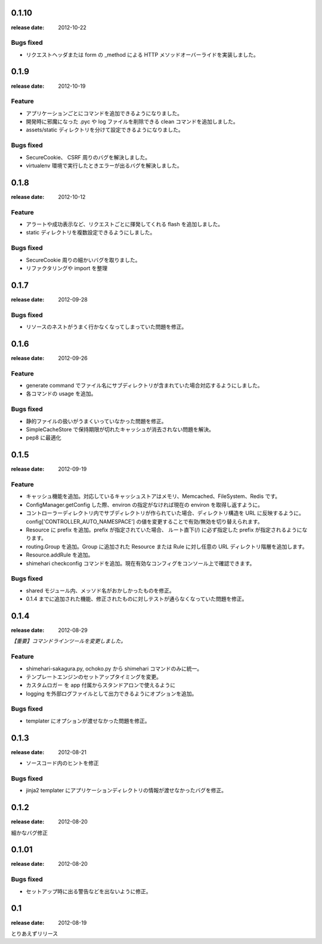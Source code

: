 0.1.10
=======
:release date: 2012-10-22

Bugs fixed
----------
* リクエストヘッダまたは form の _method による HTTP メソッドオーバーライドを実装しました。

0.1.9
=======
:release date: 2012-10-19

Feature
----------
* アプリケーションごとにコマンドを追加できるようになりました。
* 開発時に邪魔になった .pyc や log ファイルを削除できる clean コマンドを追加しました。
* assets/static ディレクトリを分けて設定できるようになりました。

Bugs fixed
----------
* SecureCookie、 CSRF 周りのバグを解決しました。
* virtualenv 環境で実行したときエラーが出るバグを解決しました。


0.1.8
=======
:release date: 2012-10-12

Feature
----------
* アラートや成功表示など、リクエストごとに揮発してくれる flash を追加しました。
* static ディレクトリを複数設定できるようにしました。

Bugs fixed
----------
* SecureCookie 周りの細かいバグを取りました。
* リファクタリングや import を整理


0.1.7
=======
:release date: 2012-09-28
 
Bugs fixed
----------
* リソースのネストがうまく行かなくなってしまっていた問題を修正。

0.1.6
=======
:release date: 2012-09-26
 
Feature
----------
* generate command でファイル名にサブディレクトリが含まれていた場合対応するようにしました。
* 各コマンドの usage を追加。
 
 
Bugs fixed
----------
* 静的ファイルの扱いがうまくいっていなかった問題を修正。
* SimpleCacheStore で保持期限が切れたキャッシュが消去されない問題を解決。
* pep8 に最適化
 


0.1.5
=======
:release date: 2012-09-19

Feature
----------
* キャッシュ機能を追加。対応しているキャッシュストアはメモリ、Memcached、FileSystem、Redis です。
* ConfigManager.getConfig した際、environ の指定がなければ現在の environ を取得し返すように。
* コントローラーディレクトリ内でサブディレクトリが作られていた場合、ディレクトリ構造を URL に反映するように。 config['CONTROLLER_AUTO_NAMESPACE'] の値を変更することで有効/無効を切り替えられます。
* Resource に prefix を追加。prefix が指定されていた場合、 ルート直下(/) に必ず指定した prefix が指定されるようになります。
* routing.Group を追加。Group に追加された Resource または Rule に対し任意の URL ディレクトリ階層を追加します。
* Resource.addRule を追加。
* shimehari checkconfig コマンドを追加。現在有効なコンフィグをコンソール上で確認できます。


Bugs fixed
----------
* shared モジュール内、メッソド名がおかしかったものを修正。
* 0.1.4 までに追加された機能、修正されたものに対しテストが通らなくなっていた問題を修正。

0.1.4
=======
:release date: 2012-08-29

*【重要】コマンドラインツールを変更しました。*

Feature
----------
* shimehari-sakagura.py, ochoko.py から shimehari コマンドのみに統一。
* テンプレートエンジンのセットアップタイミングを変更。
* カスタムロガー を app 付属からスタンドアロンで使えるように
* logging を外部ログファイルとして出力できるようにオプションを追加。

Bugs fixed
----------
* templater にオプションが渡せなかった問題を修正。



0.1.3
=======
:release date: 2012-08-21

* ソースコード内のヒントを修正

Bugs fixed
----------
* jinja2 templater にアプリケーションディレクトリの情報が渡せなかったバグを修正。


0.1.2
=======
:release date: 2012-08-20

細かなバグ修正

0.1.01
=======
:release date: 2012-08-20

Bugs fixed
----------
* セットアップ時に出る警告などを出ないように修正。


0.1
=======
:release date: 2012-08-19

とりあえずリリース

